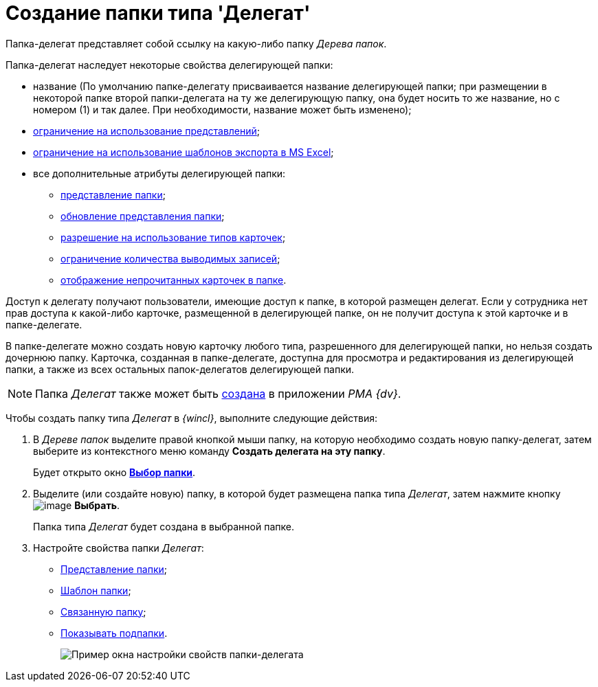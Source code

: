 = Создание папки типа 'Делегат'

Папка-делегат представляет собой ссылку на какую-либо папку _Дерева папок_.

Папка-делегат наследует некоторые свойства делегирующей папки:

* название (По умолчанию папке-делегату присваивается название делегирующей папки; при размещении в некоторой папке второй папки-делегата на ту же делегирующую папку, она будет носить то же название, но с номером (1) и так далее. При необходимости, название может быть изменено);
* xref:Folder_view_list.adoc[ограничение на использование представлений];
* xref:Folder_template_list.adoc[ограничение на использование шаблонов экспорта в MS Excel];
* все дополнительные атрибуты делегирующей папки:
** xref:Folder_view.adoc[представление папки];
** xref:Folder_refresh_view.adoc[обновление представления папки];
** xref:Folder_card_type_list.adoc[разрешение на использование типов карточек];
** xref:Folder_record_limit.adoc[ограничение количества выводимых записей];
** xref:Folder_unread_amount_view.adoc[отображение непрочитанных карточек в папке].

Доступ к делегату получают пользователи, имеющие доступ к папке, в которой размещен делегат. Если у сотрудника нет прав доступа к какой-либо карточке, размещенной в делегирующей папке, он не получит доступа к этой карточке и в папке-делегате.

В папке-делегате можно создать новую карточку любого типа, разрешенного для делегирующей папки, но нельзя создать дочернюю папку. Карточка, созданная в папке-делегате, доступна для просмотра и редактирования из делегирующей папки, а также из всех остальных папок-делегатов делегирующей папки.

[NOTE]
====
Папка _Делегат_ также может быть xref:Folders_Create_Delegate_Folders.adoc[создана] в приложении _PMA {dv}_.
====

Чтобы создать папку типа _Делегат_ в _{wincl}_, выполните следующие действия:

. В _Дереве папок_ выделите правой кнопкой мыши папку, на которую необходимо создать новую папку-делегат, затем выберите из контекстного меню команду *Создать делегата на эту папку*.
+
Будет открыто окно xref:Folder_select.html[*Выбор папки*].
. Выделите (или создайте новую) папку, в которой будет размещена папка типа _Делегат_, затем нажмите кнопку image:buttons/check.png[image] *Выбрать*.
+
Папка типа _Делегат_ будет создана в выбранной папке.
. Настройте свойства папки _Делегат_:
* xref:Folder_view.adoc[Представление папки];
* xref:Folder_template.adoc[Шаблон папки];
* xref:Folder_linked_folder.adoc[Связанную папку];
* xref:Folder_show_subfolders.adoc[Показывать подпапки].
+
image::Folder_properties_delegate.png[Пример окна настройки свойств папки-делегата]
